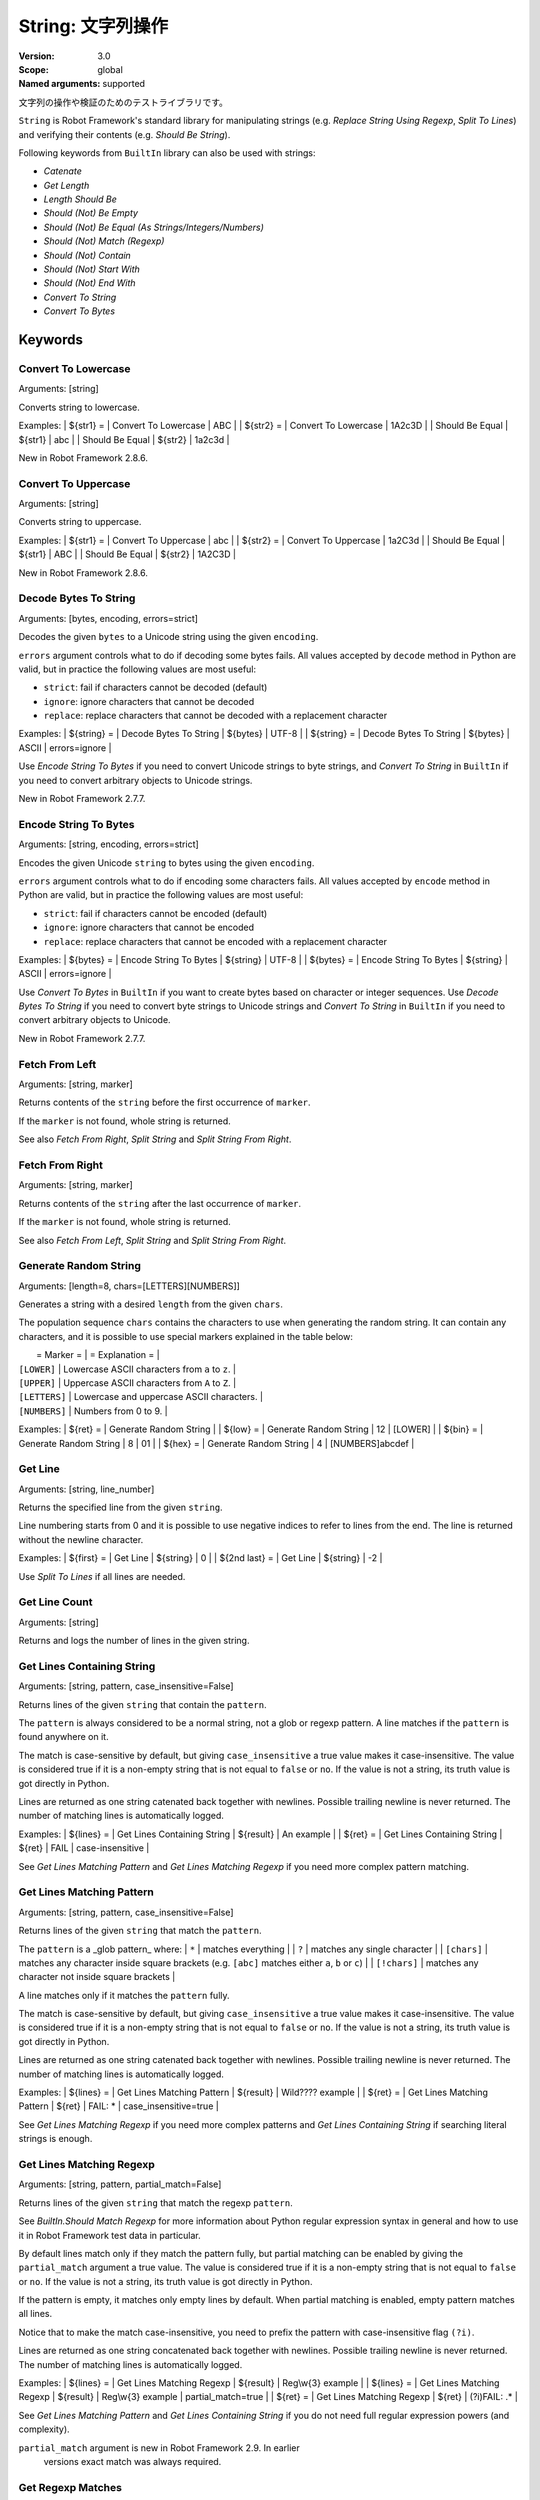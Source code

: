 String: 文字列操作
======================

:Version:          3.0
:Scope:            global
:Named arguments:  supported

文字列の操作や検証のためのテストライブラリです。

``String`` is Robot Framework's standard library for manipulating
strings (e.g. `Replace String Using Regexp`, `Split To Lines`) and
verifying their contents (e.g. `Should Be String`).

Following keywords from ``BuiltIn`` library can also be used with strings:

- `Catenate`
- `Get Length`
- `Length Should Be`
- `Should (Not) Be Empty`
- `Should (Not) Be Equal (As Strings/Integers/Numbers)`
- `Should (Not) Match (Regexp)`
- `Should (Not) Contain`
- `Should (Not) Start With`
- `Should (Not) End With`
- `Convert To String`
- `Convert To Bytes`

Keywords
--------------

Convert To Lowercase
~~~~~~~~~~~~~~~~~~~~~~~~~~~~~~~~~~~~~~~~~~~~~~~~~~
Arguments:  [string]

Converts string to lowercase.

Examples:
| ${str1} = | Convert To Lowercase | ABC |
| ${str2} = | Convert To Lowercase | 1A2c3D |
| Should Be Equal | ${str1} | abc |
| Should Be Equal | ${str2} | 1a2c3d |

New in Robot Framework 2.8.6.

Convert To Uppercase
~~~~~~~~~~~~~~~~~~~~~~~~~~~~~~~~~~~~~~~~~~~~~~~~~~
Arguments:  [string]

Converts string to uppercase.

Examples:
| ${str1} = | Convert To Uppercase | abc |
| ${str2} = | Convert To Uppercase | 1a2C3d |
| Should Be Equal | ${str1} | ABC |
| Should Be Equal | ${str2} | 1A2C3D |

New in Robot Framework 2.8.6.

Decode Bytes To String
~~~~~~~~~~~~~~~~~~~~~~~~~~~~~~~~~~~~~~~~~~~~~~~~~~
Arguments:  [bytes, encoding, errors=strict]

Decodes the given ``bytes`` to a Unicode string using the given ``encoding``.

``errors`` argument controls what to do if decoding some bytes fails.
All values accepted by ``decode`` method in Python are valid, but in
practice the following values are most useful:

- ``strict``: fail if characters cannot be decoded (default)
- ``ignore``: ignore characters that cannot be decoded
- ``replace``: replace characters that cannot be decoded with
  a replacement character

Examples:
| ${string} = | Decode Bytes To String | ${bytes} | UTF-8 |
| ${string} = | Decode Bytes To String | ${bytes} | ASCII | errors=ignore |

Use `Encode String To Bytes` if you need to convert Unicode strings to
byte strings, and `Convert To String` in ``BuiltIn`` if you need to
convert arbitrary objects to Unicode strings.

New in Robot Framework 2.7.7.

Encode String To Bytes
~~~~~~~~~~~~~~~~~~~~~~~~~~~~~~~~~~~~~~~~~~~~~~~~~~
Arguments:  [string, encoding, errors=strict]

Encodes the given Unicode ``string`` to bytes using the given ``encoding``.

``errors`` argument controls what to do if encoding some characters fails.
All values accepted by ``encode`` method in Python are valid, but in
practice the following values are most useful:

- ``strict``: fail if characters cannot be encoded (default)
- ``ignore``: ignore characters that cannot be encoded
- ``replace``: replace characters that cannot be encoded with
  a replacement character

Examples:
| ${bytes} = | Encode String To Bytes | ${string} | UTF-8 |
| ${bytes} = | Encode String To Bytes | ${string} | ASCII | errors=ignore |

Use `Convert To Bytes` in ``BuiltIn`` if you want to create bytes based
on character or integer sequences. Use `Decode Bytes To String` if you
need to convert byte strings to Unicode strings and `Convert To String`
in ``BuiltIn`` if you need to convert arbitrary objects to Unicode.

New in Robot Framework 2.7.7.

Fetch From Left
~~~~~~~~~~~~~~~~~~~~~~~~~~~~~~~~~~~~~~~~~~~~~~~~~~
Arguments:  [string, marker]

Returns contents of the ``string`` before the first occurrence of ``marker``.

If the ``marker`` is not found, whole string is returned.

See also `Fetch From Right`, `Split String` and `Split String
From Right`.

Fetch From Right
~~~~~~~~~~~~~~~~~~~~~~~~~~~~~~~~~~~~~~~~~~~~~~~~~~
Arguments:  [string, marker]

Returns contents of the ``string`` after the last occurrence of ``marker``.

If the ``marker`` is not found, whole string is returned.

See also `Fetch From Left`, `Split String` and `Split String
From Right`.

Generate Random String
~~~~~~~~~~~~~~~~~~~~~~~~~~~~~~~~~~~~~~~~~~~~~~~~~~
Arguments:  [length=8, chars=[LETTERS][NUMBERS]]

Generates a string with a desired ``length`` from the given ``chars``.

The population sequence ``chars`` contains the characters to use
when generating the random string. It can contain any
characters, and it is possible to use special markers
explained in the table below:

|  = Marker =   |               = Explanation =                   |
| ``[LOWER]``   | Lowercase ASCII characters from ``a`` to ``z``. |
| ``[UPPER]``   | Uppercase ASCII characters from ``A`` to ``Z``. |
| ``[LETTERS]`` | Lowercase and uppercase ASCII characters.       |
| ``[NUMBERS]`` | Numbers from 0 to 9.                            |

Examples:
| ${ret} = | Generate Random String |
| ${low} = | Generate Random String | 12 | [LOWER]         |
| ${bin} = | Generate Random String | 8  | 01              |
| ${hex} = | Generate Random String | 4  | [NUMBERS]abcdef |

Get Line
~~~~~~~~~~~~~~~~~~~~~~~~~~~~~~~~~~~~~~~~~~~~~~~~~~
Arguments:  [string, line_number]

Returns the specified line from the given ``string``.

Line numbering starts from 0 and it is possible to use
negative indices to refer to lines from the end. The line is
returned without the newline character.

Examples:
| ${first} =    | Get Line | ${string} | 0  |
| ${2nd last} = | Get Line | ${string} | -2 |

Use `Split To Lines` if all lines are needed.

Get Line Count
~~~~~~~~~~~~~~~~~~~~~~~~~~~~~~~~~~~~~~~~~~~~~~~~~~
Arguments:  [string]

Returns and logs the number of lines in the given string.

Get Lines Containing String
~~~~~~~~~~~~~~~~~~~~~~~~~~~~~~~~~~~~~~~~~~~~~~~~~~
Arguments:  [string, pattern, case_insensitive=False]

Returns lines of the given ``string`` that contain the ``pattern``.

The ``pattern`` is always considered to be a normal string, not a glob
or regexp pattern. A line matches if the ``pattern`` is found anywhere
on it.

The match is case-sensitive by default, but giving ``case_insensitive``
a true value makes it case-insensitive. The value is considered true
if it is a non-empty string that is not equal to ``false`` or ``no``.
If the value is not a string, its truth value is got directly in Python.

Lines are returned as one string catenated back together with
newlines. Possible trailing newline is never returned. The
number of matching lines is automatically logged.

Examples:
| ${lines} = | Get Lines Containing String | ${result} | An example |
| ${ret} =   | Get Lines Containing String | ${ret} | FAIL | case-insensitive
|

See `Get Lines Matching Pattern` and `Get Lines Matching Regexp`
if you need more complex pattern matching.

Get Lines Matching Pattern
~~~~~~~~~~~~~~~~~~~~~~~~~~~~~~~~~~~~~~~~~~~~~~~~~~
Arguments:  [string, pattern, case_insensitive=False]

Returns lines of the given ``string`` that match the ``pattern``.

The ``pattern`` is a _glob pattern_ where:
| ``*``        | matches everything |
| ``?``        | matches any single character |
| ``[chars]``  | matches any character inside square brackets (e.g. ``[abc]``
matches either ``a``, ``b`` or ``c``) |
| ``[!chars]`` | matches any character not inside square brackets |

A line matches only if it matches the ``pattern`` fully.

The match is case-sensitive by default, but giving ``case_insensitive``
a true value makes it case-insensitive. The value is considered true
if it is a non-empty string that is not equal to ``false`` or ``no``.
If the value is not a string, its truth value is got directly in Python.

Lines are returned as one string catenated back together with
newlines. Possible trailing newline is never returned. The
number of matching lines is automatically logged.

Examples:
| ${lines} = | Get Lines Matching Pattern | ${result} | Wild???? example |
| ${ret} = | Get Lines Matching Pattern | ${ret} | FAIL: * |
case_insensitive=true |

See `Get Lines Matching Regexp` if you need more complex
patterns and `Get Lines Containing String` if searching
literal strings is enough.

Get Lines Matching Regexp
~~~~~~~~~~~~~~~~~~~~~~~~~~~~~~~~~~~~~~~~~~~~~~~~~~
Arguments:  [string, pattern, partial_match=False]

Returns lines of the given ``string`` that match the regexp ``pattern``.

See `BuiltIn.Should Match Regexp` for more information about
Python regular expression syntax in general and how to use it
in Robot Framework test data in particular.

By default lines match only if they match the pattern fully, but
partial matching can be enabled by giving the ``partial_match``
argument a true value. The value is considered true if it is a
non-empty string that is not equal to ``false`` or ``no``. If the
value is not a string, its truth value is got directly in Python.

If the pattern is empty, it matches only empty lines by default.
When partial matching is enabled, empty pattern matches all lines.

Notice that to make the match case-insensitive, you need to prefix
the pattern with case-insensitive flag ``(?i)``.

Lines are returned as one string concatenated back together with
newlines. Possible trailing newline is never returned. The
number of matching lines is automatically logged.

Examples:
| ${lines} = | Get Lines Matching Regexp | ${result} | Reg\\w{3} example |
| ${lines} = | Get Lines Matching Regexp | ${result} | Reg\\w{3} example |
partial_match=true |
| ${ret} =   | Get Lines Matching Regexp | ${ret}    | (?i)FAIL: .* |

See `Get Lines Matching Pattern` and `Get Lines Containing
String` if you do not need full regular expression powers (and
complexity).

``partial_match`` argument is new in Robot Framework 2.9. In earlier
 versions exact match was always required.

Get Regexp Matches
~~~~~~~~~~~~~~~~~~~~~~~~~~~~~~~~~~~~~~~~~~~~~~~~~~
Arguments:  [string, pattern, *groups]

Returns a list of all non-overlapping matches in the given string.

``string`` is the string to find matches from and ``pattern`` is the
regular expression. See `BuiltIn.Should Match Regexp` for more
information about Python regular expression syntax in general and how
to use it in Robot Framework test data in particular.

If no groups are used, the returned list contains full matches. If one
group is used, the list contains only contents of that group. If
multiple groups are used, the list contains tuples that contain
individual group contents. All groups can be given as indexes (starting
from 1) and named groups also as names.

Examples:
| ${no match} =    | Get Regexp Matches | the string | xxx     |
| ${matches} =     | Get Regexp Matches | the string | t..     |
| ${one group} =   | Get Regexp Matches | the string | t(..)   | 1 |
| ${named group} = | Get Regexp Matches | the string | t(?P<name>..) | name |
| ${two groups} =  | Get Regexp Matches | the string | t(.)(.) | 1 | 2 |
=>
| ${no match} = []
| ${matches} = ['the', 'tri']
| ${one group} = ['he', 'ri']
| ${named group} = ['he', 'ri']
| ${two groups} = [('h', 'e'), ('r', 'i')]

New in Robot Framework 2.9.

Get Substring
~~~~~~~~~~~~~~~~~~~~~~~~~~~~~~~~~~~~~~~~~~~~~~~~~~
Arguments:  [string, start, end=None]

Returns a substring from ``start`` index to ``end`` index.

The ``start`` index is inclusive and ``end`` is exclusive.
Indexing starts from 0, and it is possible to use
negative indices to refer to characters from the end.

Examples:
| ${ignore first} = | Get Substring | ${string} | 1  |    |
| ${ignore last} =  | Get Substring | ${string} |    | -1 |
| ${5th to 10th} =  | Get Substring | ${string} | 4  | 10 |
| ${first two} =    | Get Substring | ${string} |    | 1  |
| ${last two} =     | Get Substring | ${string} | -2 |    |

Remove String
~~~~~~~~~~~~~~~~~~~~~~~~~~~~~~~~~~~~~~~~~~~~~~~~~~
Arguments:  [string, *removables]

Removes all ``removables`` from the given ``string``.

``removables`` are used as literal strings. Each removable will be
matched to a temporary string from which preceding removables have
been already removed. See second example below.

Use `Remove String Using Regexp` if more powerful pattern matching is
needed. If only a certain number of matches should be removed,
`Replace String` or `Replace String Using Regexp` can be used.

A modified version of the string is returned and the original
string is not altered.

Examples:
| ${str} =        | Remove String | Robot Framework | work   |
| Should Be Equal | ${str}        | Robot Frame     |
| ${str} =        | Remove String | Robot Framework | o | bt |
| Should Be Equal | ${str}        | R Framewrk      |

New in Robot Framework 2.8.2.

Remove String Using Regexp
~~~~~~~~~~~~~~~~~~~~~~~~~~~~~~~~~~~~~~~~~~~~~~~~~~
Arguments:  [string, *patterns]

Removes ``patterns`` from the given ``string``.

This keyword is otherwise identical to `Remove String`, but
the ``patterns`` to search for are considered to be a regular
expression. See `Replace String Using Regexp` for more information
about the regular expression syntax. That keyword can also be
used if there is a need to remove only a certain number of
occurrences.

New in Robot Framework 2.8.2.

Replace String
~~~~~~~~~~~~~~~~~~~~~~~~~~~~~~~~~~~~~~~~~~~~~~~~~~
Arguments:  [string, search_for, replace_with, count=-1]

Replaces ``search_for`` in the given ``string`` with ``replace_with``.

``search_for`` is used as a literal string. See `Replace String
Using Regexp` if more powerful pattern matching is needed.
If you need to just remove a string see `Remove String`.

If the optional argument ``count`` is given, only that many
occurrences from left are replaced. Negative ``count`` means
that all occurrences are replaced (default behaviour) and zero
means that nothing is done.

A modified version of the string is returned and the original
string is not altered.

Examples:
| ${str} =        | Replace String | Hello, world!  | world | tellus   |
| Should Be Equal | ${str}         | Hello, tellus! |       |          |
| ${str} =        | Replace String | Hello, world!  | l     | ${EMPTY} |
count=1 |
| Should Be Equal | ${str}         | Helo, world!   |       |          |

Replace String Using Regexp
~~~~~~~~~~~~~~~~~~~~~~~~~~~~~~~~~~~~~~~~~~~~~~~~~~
Arguments:  [string, pattern, replace_with, count=-1]

Replaces ``pattern`` in the given ``string`` with ``replace_with``.

This keyword is otherwise identical to `Replace String`, but
the ``pattern`` to search for is considered to be a regular
expression.  See `BuiltIn.Should Match Regexp` for more
information about Python regular expression syntax in general
and how to use it in Robot Framework test data in particular.

If you need to just remove a string see `Remove String Using Regexp`.

Examples:
| ${str} = | Replace String Using Regexp | ${str} | 20\\d\\d-\\d\\d-\\d\\d |
<DATE> |
| ${str} = | Replace String Using Regexp | ${str} | (Hello|Hi) | ${EMPTY} |
count=1 |

Should Be Byte String
~~~~~~~~~~~~~~~~~~~~~~~~~~~~~~~~~~~~~~~~~~~~~~~~~~
Arguments:  [item, msg=None]

Fails if the given ``item`` is not a byte string.

Use `Should Be Unicode String` if you want to verify the ``item`` is a
Unicode string, or `Should Be String` if both Unicode and byte strings
are fine.

The default error message can be overridden with the optional
``msg`` argument.

New in Robot Framework 2.7.7.

Should Be Lowercase
~~~~~~~~~~~~~~~~~~~~~~~~~~~~~~~~~~~~~~~~~~~~~~~~~~
Arguments:  [string, msg=None]

Fails if the given ``string`` is not in lowercase.

For example, ``'string'`` and ``'with specials!'`` would pass, and
``'String'``, ``''`` and ``' '`` would fail.

The default error message can be overridden with the optional
``msg`` argument.

See also `Should Be Uppercase` and `Should Be Titlecase`.

Should Be String
~~~~~~~~~~~~~~~~~~~~~~~~~~~~~~~~~~~~~~~~~~~~~~~~~~
Arguments:  [item, msg=None]

Fails if the given ``item`` is not a string.

This keyword passes regardless is the ``item`` is a Unicode string or
a byte string. Use `Should Be Unicode String` or `Should Be Byte
String` if you want to restrict the string type.

The default error message can be overridden with the optional
``msg`` argument.

Should Be Titlecase
~~~~~~~~~~~~~~~~~~~~~~~~~~~~~~~~~~~~~~~~~~~~~~~~~~
Arguments:  [string, msg=None]

Fails if given ``string`` is not title.

``string`` is a titlecased string if there is at least one
character in it, uppercase characters only follow uncased
characters and lowercase characters only cased ones.

For example, ``'This Is Title'`` would pass, and ``'Word In UPPER'``,
``'Word In lower'``, ``''`` and ``' '`` would fail.

The default error message can be overridden with the optional
``msg`` argument.

See also `Should Be Uppercase` and `Should Be Lowercase`.

Should Be Unicode String
~~~~~~~~~~~~~~~~~~~~~~~~~~~~~~~~~~~~~~~~~~~~~~~~~~
Arguments:  [item, msg=None]

Fails if the given ``item`` is not a Unicode string.

Use `Should Be Byte String` if you want to verify the ``item`` is a
byte string, or `Should Be String` if both Unicode and byte strings
are fine.

The default error message can be overridden with the optional
``msg`` argument.

New in Robot Framework 2.7.7.

Should Be Uppercase
~~~~~~~~~~~~~~~~~~~~~~~~~~~~~~~~~~~~~~~~~~~~~~~~~~
Arguments:  [string, msg=None]

Fails if the given ``string`` is not in uppercase.

For example, ``'STRING'`` and ``'WITH SPECIALS!'`` would pass, and
``'String'``, ``''`` and ``' '`` would fail.

The default error message can be overridden with the optional
``msg`` argument.

See also `Should Be Titlecase` and `Should Be Lowercase`.

Should Not Be String
~~~~~~~~~~~~~~~~~~~~~~~~~~~~~~~~~~~~~~~~~~~~~~~~~~
Arguments:  [item, msg=None]

Fails if the given ``item`` is a string.

The default error message can be overridden with the optional
``msg`` argument.

Split String
~~~~~~~~~~~~~~~~~~~~~~~~~~~~~~~~~~~~~~~~~~~~~~~~~~
Arguments:  [string, separator=None, max_split=-1]

Splits the ``string`` using ``separator`` as a delimiter string.

If a ``separator`` is not given, any whitespace string is a
separator. In that case also possible consecutive whitespace
as well as leading and trailing whitespace is ignored.

Split words are returned as a list. If the optional
``max_split`` is given, at most ``max_split`` splits are done, and
the returned list will have maximum ``max_split + 1`` elements.

Examples:
| @{words} =         | Split String | ${string} |
| @{words} =         | Split String | ${string} | ,${SPACE} |
| ${pre} | ${post} = | Split String | ${string} | ::    | 1 |

See `Split String From Right` if you want to start splitting
from right, and `Fetch From Left` and `Fetch From Right` if
you only want to get first/last part of the string.

Split String From Right
~~~~~~~~~~~~~~~~~~~~~~~~~~~~~~~~~~~~~~~~~~~~~~~~~~
Arguments:  [string, separator=None, max_split=-1]

Splits the ``string`` using ``separator`` starting from right.

Same as `Split String`, but splitting is started from right. This has
an effect only when ``max_split`` is given.

Examples:
| ${first} | ${rest} = | Split String            | ${string} | - | 1 |
| ${rest}  | ${last} = | Split String From Right | ${string} | - | 1 |

Split String To Characters
~~~~~~~~~~~~~~~~~~~~~~~~~~~~~~~~~~~~~~~~~~~~~~~~~~
Arguments:  [string]

Splits the given ``string`` to characters.

Example:
| @{characters} = | Split String To Characters | ${string} |

New in Robot Framework 2.7.

Split To Lines
~~~~~~~~~~~~~~~~~~~~~~~~~~~~~~~~~~~~~~~~~~~~~~~~~~
Arguments:  [string, start=0, end=None]

Splits the given string to lines.

It is possible to get only a selection of lines from ``start``
to ``end`` so that ``start`` index is inclusive and ``end`` is
exclusive. Line numbering starts from 0, and it is possible to
use negative indices to refer to lines from the end.

Lines are returned without the newlines. The number of
returned lines is automatically logged.

Examples:
| @{lines} =        | Split To Lines | ${manylines} |    |    |
| @{ignore first} = | Split To Lines | ${manylines} | 1  |    |
| @{ignore last} =  | Split To Lines | ${manylines} |    | -1 |
| @{5th to 10th} =  | Split To Lines | ${manylines} | 4  | 10 |
| @{first two} =    | Split To Lines | ${manylines} |    | 1  |
| @{last two} =     | Split To Lines | ${manylines} | -2 |    |

Use `Get Line` if you only need to get a single line.

Strip String
~~~~~~~~~~~~~~~~~~~~~~~~~~~~~~~~~~~~~~~~~~~~~~~~~~
Arguments:  [string, mode=both, characters=None]

Remove leading and/or trailing whitespaces from the given string.

``mode`` is either ``left`` to remove leading characters, ``right`` to
remove trailing characters, ``both`` (default) to remove the
characters from both sides of the string or ``none`` to return the
unmodified string.

If the optional ``characters`` is given, it must be a string and the
characters in the string will be stripped in the string. Please note,
that this is not a substring to be removed but a list of characters,
see the example below.

Examples:
| ${stripped}=  | Strip String | ${SPACE}Hello${SPACE} | |
| Should Be Equal | ${stripped} | Hello | |
| ${stripped}=  | Strip String | ${SPACE}Hello${SPACE} | mode=left |
| Should Be Equal | ${stripped} | Hello${SPACE} | |
| ${stripped}=  | Strip String | aabaHelloeee | characters=abe |
| Should Be Equal | ${stripped} | Hello | |

New in Robot Framework 3.0.

